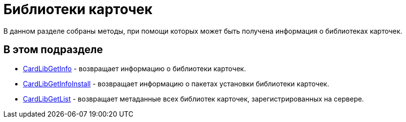 = Библиотеки карточек

В данном разделе собраны методы, при помощи которых может быть получена информация о библиотеках карточек.

== В этом подразделе

* xref:DevManualAppendix_WebService_Library_CardLibGetInfo.adoc[CardLibGetInfo] - возвращает информацию о библиотеки карточек.
* xref:DevManualAppendix_WebService_Library_CardLibGetInfoInstall.adoc[CardLibGetInfoInstall] - возвращает информацию о пакетах установки библиотеки карточек.
* xref:DevManualAppendix_WebService_Library_CardLibGetList.adoc[CardLibGetList] - возвращает метаданные всех библиотек карточек, зарегистрированных на сервере.


